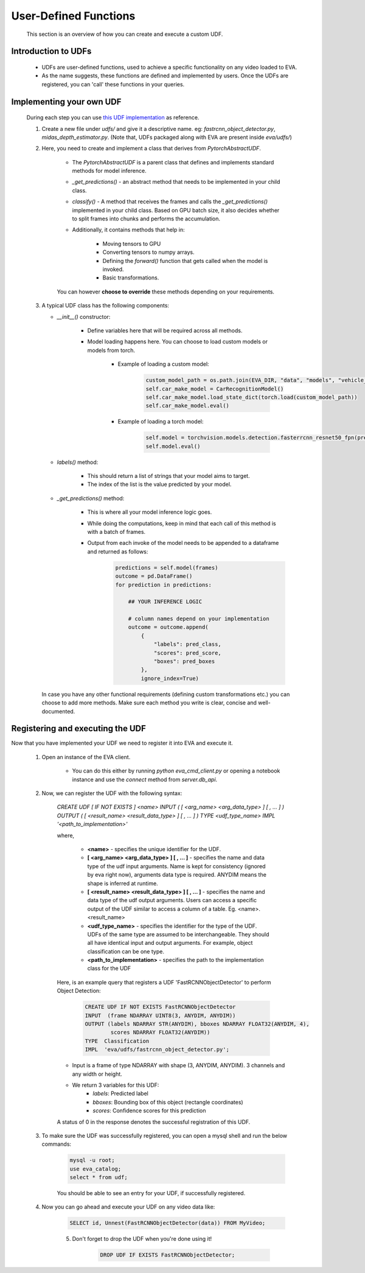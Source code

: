 .. _guide-udf:

User-Defined Functions
===================

    This section is an overview of how you can create and execute a custom UDF.

Introduction to UDFs
-------

    * UDFs are user-defined functions, used to achieve a specific functionality on any video loaded to EVA.
    * As the name suggests, these functions are defined and implemented by users. Once the UDFs are registered, you can 'call' these functions in your queries.

Implementing your own UDF
-------

    During each step you can use `this UDF implementation <https://github.com/georgia-tech-db/eva/blob/master/eva/udfs/fastrcnn_object_detector.py>`_  as reference.

    1. Create a new file under `udfs/` and give it a descriptive name. eg: `fastrcnn_object_detector.py`, `midas_depth_estimator.py`. (Note that, UDFs packaged along with EVA are present inside `eva/udfs/`)

    2. Here, you need to create and implement a class that derives from `PytorchAbstractUDF`.

        * The `PytorchAbstractUDF` is a parent class that defines and implements standard methods for model inference.

        * `_get_predictions()` - an abstract method that needs to be implemented in your child class.

        * `classify()` - A  method that receives the frames and calls the `_get_predictions()` implemented in your child class. Based on GPU batch size, it also decides whether to split frames into chunks and performs the accumulation.

        * Additionally, it contains methods that help in:

            * Moving tensors to GPU
            * Converting tensors to numpy arrays.
            * Defining the `forward()` function that gets called when the model is invoked.
            * Basic transformations.


        You can however **choose to override** these methods depending on your requirements.


    3.  A typical UDF class has the following components:

        * `__init__()` constructor:

            * Define variables here that will be required across all methods.
            * Model loading happens here. You can choose to load custom models or models from torch.

                * Example of loading a custom model:
                    .. code-block:: python

                        custom_model_path = os.path.join(EVA_DIR, "data", "models", "vehicle_make_predictor", "car_recognition.pt")
                        self.car_make_model = CarRecognitionModel()
                        self.car_make_model.load_state_dict(torch.load(custom_model_path))
                        self.car_make_model.eval()

                * Example of loading a torch model:
                    .. code-block:: python

                        self.model = torchvision.models.detection.fasterrcnn_resnet50_fpn(pretrained=True)
                        self.model.eval()

        * `labels()` method:

            * This should return a list of strings that your model aims to target.
            * The index of the list is the value predicted by your model.

        * `_get_predictions()` method:

            * This is where all your model inference logic goes.
            * While doing the computations, keep in mind that each call of this method is with a batch of frames.
            * Output from each invoke of the model needs to be appended to a dataframe and returned as follows:
                .. code-block:: python

                    predictions = self.model(frames)
                    outcome = pd.DataFrame()
                    for prediction in predictions:

                        ## YOUR INFERENCE LOGIC

                        # column names depend on your implementation
                        outcome = outcome.append(
                            {
                                "labels": pred_class,
                                "scores": pred_score,
                                "boxes": pred_boxes
                            },
                            ignore_index=True)

        In case you have any other functional requirements (defining custom transformations etc.) you can choose to add more methods. Make sure each method you write is clear, concise and well-documented.


Registering and executing the UDF
-------

Now that you have implemented your UDF we need to register it into EVA and execute it.

    1. Open an instance of the EVA client.

        * You can do this either by running `python eva_cmd_client.py` or opening a notebook instance and use the `connect` method from `server.db_api`.

    2. Now, we can register the UDF with the following syntax:

        `CREATE UDF [ IF NOT EXISTS ] <name>
        INPUT  ( [ <arg_name> <arg_data_type> ] [ , ... ] )
        OUTPUT ( [ <result_name> <result_data_type> ] [ , ... ] )
        TYPE  <udf_type_name>
        IMPL  '<path_to_implementation>'`

        where,

            * **<name>** - specifies the unique identifier for the UDF.
            * **[ <arg_name> <arg_data_type> ] [ , ... ]** - specifies the name and data type of the udf input arguments. Name is kept for consistency (ignored by eva right now), arguments data type is required. ANYDIM means the shape is inferred at runtime.
            * **[ <result_name> <result_data_type> ] [ , ... ]** - specifies the name and data type of the udf output arguments. Users can access a specific output of the UDF similar to access a column of a table. Eg. <name>.<result_name>
            * **<udf_type_name>** - specifies the identifier for the type of the UDF. UDFs of the same type are assumed to be interchangeable. They should all have identical input and output arguments. For example, object classification can be one type.
            * **<path_to_implementation>** - specifies the path to the implementation class for the UDF

        Here, is an example query that registers a UDF 'FastRCNNObjectDetector' to perform Object Detection:

            .. code-block:: sql

                CREATE UDF IF NOT EXISTS FastRCNNObjectDetector
                INPUT  (frame NDARRAY UINT8(3, ANYDIM, ANYDIM))
                OUTPUT (labels NDARRAY STR(ANYDIM), bboxes NDARRAY FLOAT32(ANYDIM, 4),
                        scores NDARRAY FLOAT32(ANYDIM))
                TYPE  Classification
                IMPL  'eva/udfs/fastrcnn_object_detector.py';

        * Input is a frame of type NDARRAY with shape (3, ANYDIM, ANYDIM). 3 channels and any width or height.
        * We return 3 variables for this UDF:
            * `labels`: Predicted label
            * `bboxes`: Bounding box of this object (rectangle coordinates)
            * `scores`: Confidence scores for this prediction

        A status of 0 in the response denotes the successful registration of this UDF.

    3. To make sure the UDF was successfully registered, you can open a mysql shell and run the below commands:

        .. code-block:: sql

            mysql -u root;
            use eva_catalog;
            select * from udf;

        You should be able to see an entry for your UDF, if successfully registered.

    4. Now you can go ahead and execute your UDF on any video data like:

        .. code-block:: sql

            SELECT id, Unnest(FastRCNNObjectDetector(data)) FROM MyVideo;
	5. Don't forget to drop the UDF when you're done using it!

            .. code-block:: sql

                DROP UDF IF EXISTS FastRCNNObjectDetector;
